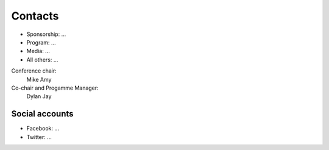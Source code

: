 .. title: Contacts
.. slug: contact
.. date: 2017-12-23 19:47:46 UTC+07:00
.. tags: 
.. category: 
.. link: 
.. description: Contacts
.. type: text

Contacts
========

- Sponsorship: ...
- Program: ...
- Media: ...
- All others: ...

Conference chair:
  Mike Amy
Co-chair and Progamme Manager:
  Dylan Jay

Social accounts
---------------

- Facebook: ...
- Twitter: ...
